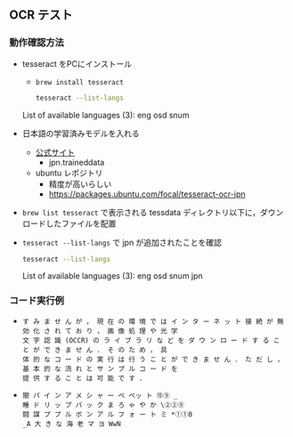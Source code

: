 ** OCR テスト
*** 動作確認方法
- tesseract をPCにインストール
  - ~brew install tesseract~
  #+begin_src sh
  tesseract --list-langs
  #+end_src

  #+RESULTS:
  List of available languages (3):
  eng
  osd
  snum

- 日本語の学習済みモデルを入れる
  - [[https://tesseract-ocr.github.io/tessdoc/Data-Files][公式サイト]]
	- jpn.traineddata
  - ubuntu レポジトリ
	- 精度が高いらしい
	- https://packages.ubuntu.com/focal/tesseract-ocr-jpn
- ~brew list tesseract~ で表示される tessdata ディレクトリ以下に，ダウンロードしたファイルを配置
- ~tesseract --list-langs~ で jpn が追加されたことを確認
  #+begin_src sh
  tesseract --list-langs
  #+end_src

  #+RESULTS:
  List of available languages (3):
  eng
  osd
  snum
  jpn
*** コード実行例
  - [[file:test-image.png]]
	#+begin_src text
す み ま せ ん が ， 現 在 の 環 境 で は イ ン タ ー ネ ッ ト 接 続 が 無 効 化 さ れ て お り ， 画 像 処 理 や 光 学
文 字 認 識 (OCCR) の ラ イ ブ ラ リ な ど を ダ ウ ン ロ ー ド す る こ と が で き ま せ ん ． そ の た め ， 具
体 的 な コ ー ド の 実 行 は 行 う こ と が で き ま せ ん ． た だ し ， 基 本 的 な 流 れ と サ ン プ ル コ ー ド を
提 供 す る こ と は 可 能 で す ．  
#+end_src
  - [[file:IMG_1135.jpeg]]
	#+begin_src text
	闇 パ イ ン ア メ シ ャ ー ペ ベッ ト ⑮⑨ _
	睡 ド リ ッ プ バ ッ ク ま ろ ゃ や か \②②⑨
	闘 謀 プ ブ ル ボ ン ア ル フ ォ ー ト ミ *①①0
	_A 大 き な 海 老 マ ヨ WwN
#+end_src
